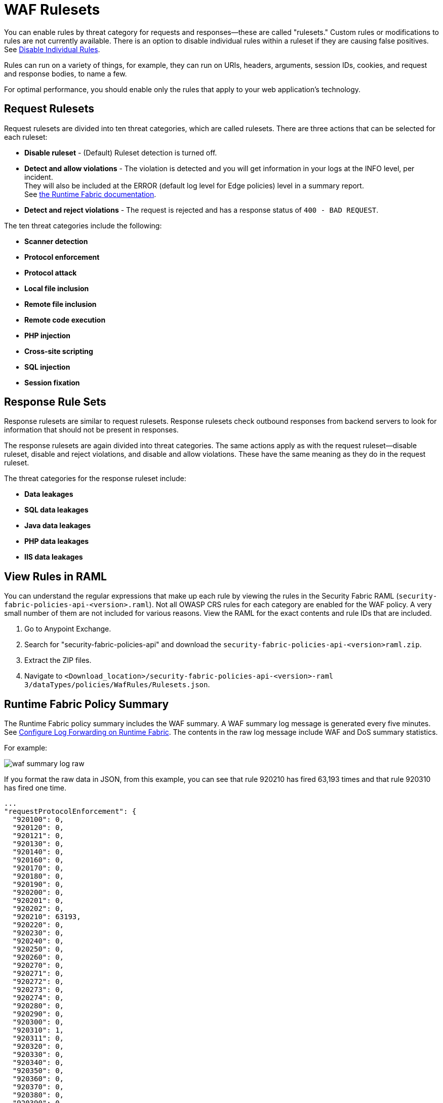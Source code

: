 = WAF Rulesets

You can enable rules by threat category for requests and responses--these are called "rulesets." Custom rules or modifications to rules are not currently available. There is an option to disable individual rules within a ruleset if they are causing false positives. See xref:create-waf-policy#disable_rules[Disable Individual Rules].

Rules can run on a variety of things, for example, they can run on URIs, headers, arguments, session IDs, cookies, and request and response bodies, to name a few.

For optimal performance, you should enable only the rules that apply to your web application's technology.

[[request_rule_sets]]
== Request Rulesets

Request rulesets are divided into ten threat categories, which are called rulesets. There are three actions that can be selected for each ruleset:

* *Disable ruleset* - (Default) Ruleset detection is turned off.
* *Detect and allow violations* - The violation is detected and you will get information in your logs at the INFO level, per incident. +
They will also be included at the ERROR (default log level for Edge policies) level in a summary report. +
See xref:1.0@runtime-fabric::enable-inbound-traffic#logs[the Runtime Fabric documentation].
* *Detect and reject violations* - The request is rejected and has a response status of `400 - BAD REQUEST`.

The ten threat categories include the following:

* *Scanner detection*
* *Protocol enforcement*
* *Protocol attack*
* *Local file inclusion*
* *Remote file inclusion*
* *Remote code execution*
* *PHP injection*
* *Cross-site scripting*
* *SQL injection*
* *Session fixation*

[[response_rule_sets]]
== Response Rule Sets

Response rulesets are similar to request rulesets. Response rulesets check outbound responses from backend servers to look for information that should not be present in responses.

The response rulesets are again divided into threat categories. The same actions apply as with the request ruleset--disable ruleset, disable and reject violations, and disable and allow violations. These have the same meaning as they do in the request ruleset.

The threat categories for the response ruleset include:

* *Data leakages*
* *SQL data leakages*
* *Java data leakages*
* *PHP data leakages*
* *IIS data leakages*

== View Rules in RAML

You can understand the regular expressions that make up each rule by viewing the rules in the Security Fabric RAML (`security-fabric-policies-api-<version>.raml`). Not all OWASP CRS rules for each category are enabled for the WAF policy. A very small number of them are not included for various reasons. View the RAML for the exact contents and rule IDs that are included.

. Go to Anypoint Exchange.
. Search for "security-fabric-policies-api" and download the `security-fabric-policies-api-<version>raml.zip`.
. Extract the ZIP files.
. Navigate to `<Download_location>/security-fabric-policies-api-<version>-raml 3/dataTypes/policies/WafRules/Rulesets.json`.

== Runtime Fabric Policy Summary

The Runtime Fabric policy summary includes the WAF summary. A WAF summary log message is generated every five minutes. See xref:1.0@runtime-fabric::configure-log-forwarding[Configure Log Forwarding on Runtime Fabric]. The contents in the raw log message include WAF and DoS summary statistics.

For example:

image::waf-summary-log-raw.png[]

If you format the raw data in JSON, from this example, you can see that rule 920210 has fired 63,193 times and that rule 920310 has fired one time.

----
...
"requestProtocolEnforcement": {
  "920100": 0,
  "920120": 0,
  "920121": 0,
  "920130": 0,
  "920140": 0,
  "920160": 0,
  "920170": 0,
  "920180": 0,
  "920190": 0,
  "920200": 0,
  "920201": 0,
  "920202": 0,
  "920210": 63193,
  "920220": 0,
  "920230": 0,
  "920240": 0,
  "920250": 0,
  "920260": 0,
  "920270": 0,
  "920271": 0,
  "920272": 0,
  "920273": 0,
  "920274": 0,
  "920280": 0,
  "920290": 0,
  "920300": 0,
  "920310": 1,
  "920311": 0,
  "920320": 0,
  "920330": 0,
  "920340": 0,
  "920350": 0,
  "920360": 0,
  "920370": 0,
  "920380": 0,
  "920390": 0,
  "920400": 0,
  "920410": 0,
  "920420": 0,
  "920430": 0,
  "920440": 0,
  "920450": 0,
  "920460": 0
},
...
----
